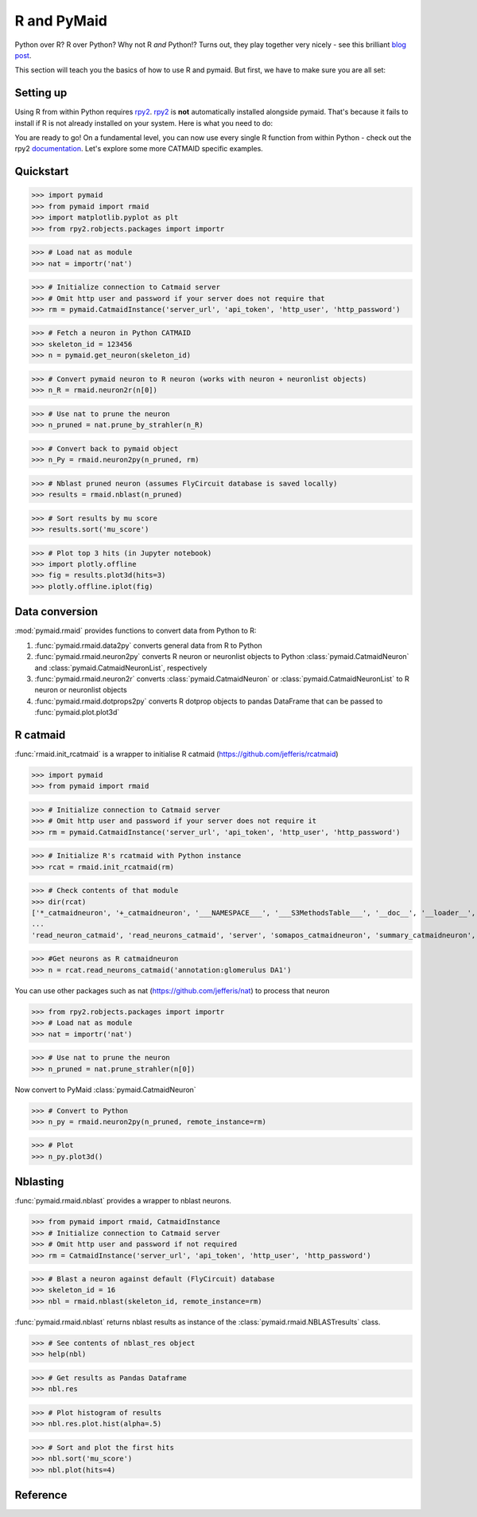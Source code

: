 .. _rmaid_link:

R and PyMaid
************

Python over R? R over Python? Why not R *and* Python!? Turns out, they play
together very nicely - see this brilliant
`blog post <https://blog.jupyter.org/i-python-you-r-we-julia-baf064ca1fb6>`_.

This section will teach you the basics of how to use R and pymaid. But first,
we have to make sure you are all set:

Setting up
==========

Using R from within Python requires `rpy2 <https://rpy2.readthedocs.io>`_.
`rpy2 <https://rpy2.readthedocs.io>`_ is **not** automatically installed
alongside pymaid. That's because it fails to install if R is not already
installed on your system. Here is what you need to do:

.. raw:: html

    <ol type="1">
      <li>
        <strong>Install R</strong>.<br>
        You can either install just <a href="https://www.r-project.org">R</a>
        or install it along with <a href="https://www.rstudio.com">R Studio</a>
        (recommended).
      </li>
      <li>
        <strong>Install rpy2</strong><br>
        This should do the trick:
        <pre>pip3 install rpy2</pre>
        Check out rpy2's <a href="https://rpy2.github.io/doc/v2.9.x/html/index.html">documentation</a> if you are running into issues. Word of advice: don't run the most recent versions of Python/R - your best bet is Python 3.5 and R 3.3.3
      </li>
      <li>
        <strong>Install R packages</strong>.<br>
        Pymaid has wrappers for the <a href="http://jefferis.github.io/nat/">nat</a> (NeuroAnatomy Toolbox)
        ecosystem by <a href="https://github.com/jefferis">Greg Jefferis</a>.
        Please make sure to install:
          <ol type="i">
              <li>
                <a href="http://jefferis.github.io/nat/">nat</a> - core package for morphological analysis of neurons
              </li>
              <li>
                <a href="http://jefferislab.github.io/nat.nblast/">nat.nblast</a> - morphological similarity
              </li>
              <li>
                <a href="http://jefferis.github.io/elmr/">elmr</a> - bridging between EM and light level data
              </li>
              <li>
                <a href="http://jefferis.github.io/rcatmaid/">rcatmaid</a> - interface with CATMAID
              </li>
              <li>
                <a href="http://jefferis.github.io/flycircuit/">flycircuit</a> - interface with the
                flycircuit <a href="http://www.flycircuit.tw">database</a> for fly neurons
              </li>
              <li>
                <a href="http://jefferislab.github.io/nat.templatebrains/">nat.templatebrains</a>
                and <a href="http://jefferislab.github.io/nat.flybrains/">nat.flybrains</a>
                - bridging between different light level template brains
              </li>
          </ol>
      </li>
    </ol>


You are ready to go! On a fundamental level, you can now use every single
R function from within Python - check out the rpy2
`documentation <https://rpy2.readthedocs.io>`_. Let's explore some
more CATMAID specific examples.

Quickstart
==========

>>> import pymaid
>>> from pymaid import rmaid
>>> import matplotlib.pyplot as plt
>>> from rpy2.robjects.packages import importr

>>> # Load nat as module
>>> nat = importr('nat')

>>> # Initialize connection to Catmaid server
>>> # Omit http user and password if your server does not require that
>>> rm = pymaid.CatmaidInstance('server_url', 'api_token', 'http_user', 'http_password')

>>> # Fetch a neuron in Python CATMAID
>>> skeleton_id = 123456
>>> n = pymaid.get_neuron(skeleton_id)

>>> # Convert pymaid neuron to R neuron (works with neuron + neuronlist objects)
>>> n_R = rmaid.neuron2r(n[0])

>>> # Use nat to prune the neuron
>>> n_pruned = nat.prune_by_strahler(n_R)

>>> # Convert back to pymaid object
>>> n_Py = rmaid.neuron2py(n_pruned, rm)

>>> # Nblast pruned neuron (assumes FlyCircuit database is saved locally)
>>> results = rmaid.nblast(n_pruned)

>>> # Sort results by mu score
>>> results.sort('mu_score')

>>> # Plot top 3 hits (in Jupyter notebook)
>>> import plotly.offline
>>> fig = results.plot3d(hits=3)
>>> plotly.offline.iplot(fig)

Data conversion
===============
:mod:`pymaid.rmaid` provides functions to convert data from Python to R:

1. :func:`pymaid.rmaid.data2py` converts general data from R to Python
2. :func:`pymaid.rmaid.neuron2py` converts R neuron or neuronlist objects to Python :class:`pymaid.CatmaidNeuron` and :class:`pymaid.CatmaidNeuronList`, respectively
3. :func:`pymaid.rmaid.neuron2r` converts :class:`pymaid.CatmaidNeuron` or :class:`pymaid.CatmaidNeuronList` to R neuron or neuronlist objects
4. :func:`pymaid.rmaid.dotprops2py` converts R dotprop objects to pandas DataFrame that can be passed to :func:`pymaid.plot.plot3d`

R catmaid
=========
:func:`rmaid.init_rcatmaid` is a wrapper to initialise R catmaid (https://github.com/jefferis/rcatmaid)

>>> import pymaid
>>> from pymaid import rmaid

>>> # Initialize connection to Catmaid server
>>> # Omit http user and password if your server does not require it
>>> rm = pymaid.CatmaidInstance('server_url', 'api_token', 'http_user', 'http_password')

>>> # Initialize R's rcatmaid with Python instance
>>> rcat = rmaid.init_rcatmaid(rm)

>>> # Check contents of that module
>>> dir(rcat)
['*_catmaidneuron', '+_catmaidneuron', '___NAMESPACE___', '___S3MethodsTable___', '__doc__', '__loader__', '__name__', '__package__', '__rdata__', '__rname__', '__spec__', '__version__', '_env', '_exported_names', '_packageName', '_package_statevars', '_rpy2r', '_symbol_check_after', '_symbol_r2python', '_translation', 'as_catmaidmesh', 'as_catmaidmesh_catmaidmesh',
...
'read_neuron_catmaid', 'read_neurons_catmaid', 'server', 'somapos_catmaidneuron', 'summary_catmaidneuron', 'token', 'xform_catmaidneuron']

>>> #Get neurons as R catmaidneuron
>>> n = rcat.read_neurons_catmaid('annotation:glomerulus DA1')

You can use other packages such as nat (https://github.com/jefferis/nat) to process that neuron

>>> from rpy2.robjects.packages import importr
>>> # Load nat as module
>>> nat = importr('nat')

>>> # Use nat to prune the neuron
>>> n_pruned = nat.prune_strahler(n[0])

Now convert to PyMaid :class:`pymaid.CatmaidNeuron`

>>> # Convert to Python
>>> n_py = rmaid.neuron2py(n_pruned, remote_instance=rm)

>>> # Plot
>>> n_py.plot3d()

Nblasting
=========
:func:`pymaid.rmaid.nblast` provides a wrapper to nblast neurons.

>>> from pymaid import rmaid, CatmaidInstance
>>> # Initialize connection to Catmaid server
>>> # Omit http user and password if not required
>>> rm = CatmaidInstance('server_url', 'api_token', 'http_user', 'http_password')

>>> # Blast a neuron against default (FlyCircuit) database
>>> skeleton_id = 16
>>> nbl = rmaid.nblast(skeleton_id, remote_instance=rm)

:func:`pymaid.rmaid.nblast` returns nblast results as instance of the :class:`pymaid.rmaid.NBLASTresults` class.

>>> # See contents of nblast_res object
>>> help(nbl)

>>> # Get results as Pandas Dataframe
>>> nbl.res

>>> # Plot histogram of results
>>> nbl.res.plot.hist(alpha=.5)

>>> # Sort and plot the first hits
>>> nbl.sort('mu_score')
>>> nbl.plot(hits=4)


Reference
=========

.. autosummary::
    :toctree: generated/

	pymaid.rmaid.init_rcatmaid
	pymaid.rmaid.data2py
	pymaid.rmaid.nblast
	pymaid.rmaid.nblast_allbyall
	pymaid.rmaid.neuron2py
	pymaid.rmaid.neuron2r
    pymaid.rmaid.NBLASTresults
